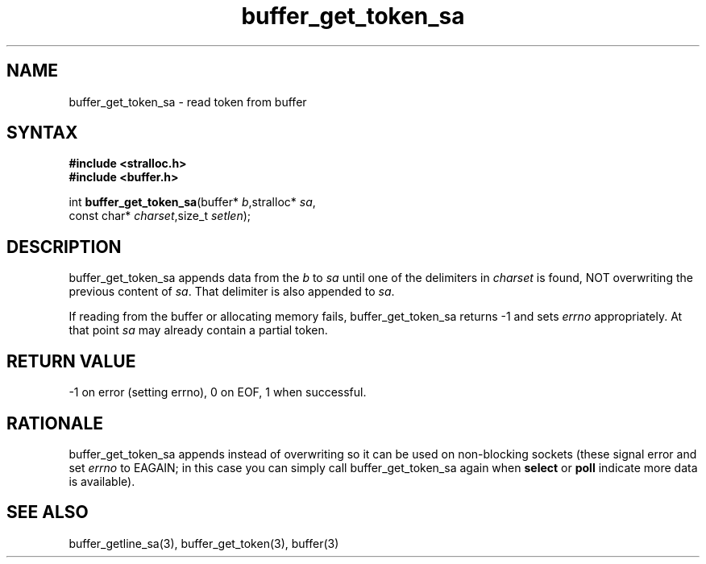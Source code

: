 .TH buffer_get_token_sa 3
.SH NAME
buffer_get_token_sa \- read token from buffer
.SH SYNTAX
.nf
.B #include <stralloc.h>
.B #include <buffer.h>

int \fBbuffer_get_token_sa\fP(buffer* \fIb\fR,stralloc* \fIsa\fR,
                    const char* \fIcharset\fR,size_t \fIsetlen\fR);
.SH DESCRIPTION
buffer_get_token_sa appends data from the \fIb\fR to \fIsa\fR until one
of the delimiters in \fIcharset\fR is found, NOT overwriting the
previous content of \fIsa\fR.  That delimiter is also appended to
\fIsa\fR.

If reading from the buffer or allocating memory fails,
buffer_get_token_sa returns -1 and sets \fIerrno\fR appropriately.  At
that point \fIsa\fR may already contain a partial token.
.SH "RETURN VALUE"
-1 on error (setting errno), 0 on EOF, 1 when successful.
.SH RATIONALE
buffer_get_token_sa appends instead of overwriting so it can be used on
non-blocking sockets (these signal error and set \fIerrno\fR to EAGAIN;
in this case you can simply call buffer_get_token_sa again when
\fBselect\fR or \fBpoll\fR indicate more data is available).
.SH "SEE ALSO"
buffer_getline_sa(3), buffer_get_token(3), buffer(3)
